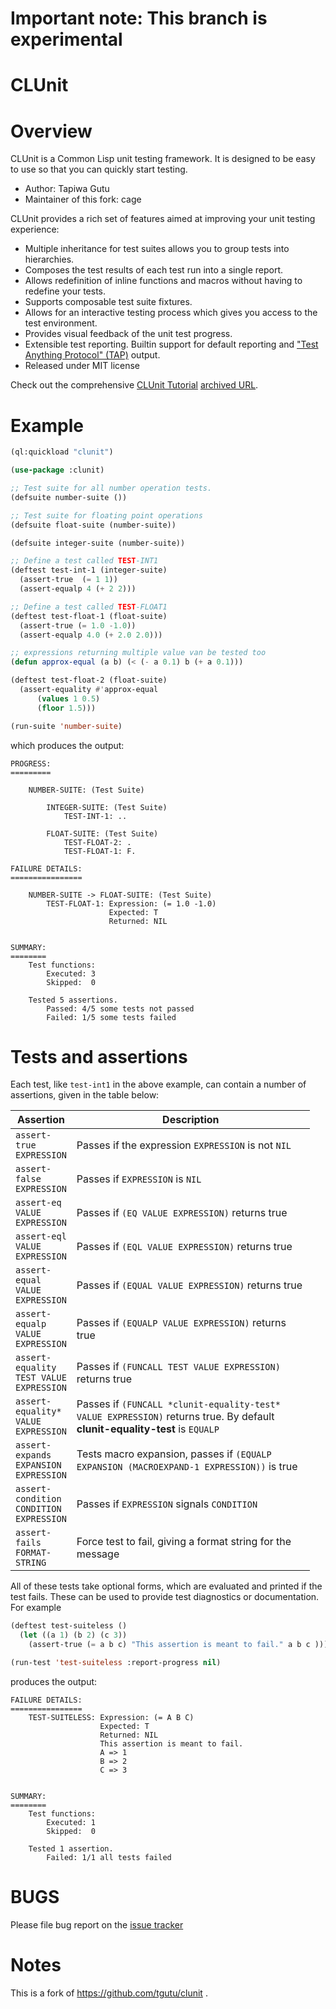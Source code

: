 * Important note: This branch is experimental

* CLUnit

* Overview

CLUnit is a  Common Lisp unit testing framework. It  is designed to be
easy to use so that you can quickly start testing.

- Author: Tapiwa Gutu
- Maintainer of this fork: cage

CLUnit provides  a rich set of  features aimed at improving  your unit
testing experience:

+ Multiple inheritance for test suites  allows you to group tests into
  hierarchies.
+ Composes the test results of each test run into a single report.
+ Allows redefinition of inline functions and macros without having to
  redefine your tests.
+ Supports composable test suite fixtures.
+ Allows for an interactive testing  process which gives you access to
  the test environment.
+ Provides visual feedback of the unit test progress.
+ Extensible test reporting. Builtin support for default reporting and
  [[http://en.wikipedia.org/wiki/Test_Anything_Protocol]["Test Anything Protocol" (TAP)]] output.
+ Released under MIT license

Check out the comprehensive
[[http://tgutu.github.io/clunit][CLUnit Tutorial]]
[[https://web.archive.org/web/20200929000204/https://tgutu.github.io/clunit/][archived URL]].

* Example

#+BEGIN_SRC lisp
  (ql:quickload "clunit")

  (use-package :clunit)

  ;; Test suite for all number operation tests.
  (defsuite number-suite ())

  ;; Test suite for floating point operations
  (defsuite float-suite (number-suite))

  (defsuite integer-suite (number-suite))

  ;; Define a test called TEST-INT1
  (deftest test-int-1 (integer-suite)
    (assert-true  (= 1 1))
    (assert-equalp 4 (+ 2 2)))

  ;; Define a test called TEST-FLOAT1
  (deftest test-float-1 (float-suite)
    (assert-true (= 1.0 -1.0))
    (assert-equalp 4.0 (+ 2.0 2.0)))

  ;; expressions returning multiple value van be tested too
  (defun approx-equal (a b) (< (- a 0.1) b (+ a 0.1)))

  (deftest test-float-2 (float-suite)
    (assert-equality #'approx-equal
        (values 1 0.5)
        (floor 1.5)))

  (run-suite 'number-suite)

#+END_SRC

which produces the output:

#+BEGIN_SRC text
  PROGRESS:
  =========

      NUMBER-SUITE: (Test Suite)

          INTEGER-SUITE: (Test Suite)
              TEST-INT-1: ..

          FLOAT-SUITE: (Test Suite)
              TEST-FLOAT-2: .
              TEST-FLOAT-1: F.

  FAILURE DETAILS:
  ================

      NUMBER-SUITE -> FLOAT-SUITE: (Test Suite)
          TEST-FLOAT-1: Expression: (= 1.0 -1.0)
                        Expected: T
                        Returned: NIL


  SUMMARY:
  ========
      Test functions:
          Executed: 3
          Skipped:  0

      Tested 5 assertions.
          Passed: 4/5 some tests not passed
          Failed: 1/5 some tests failed
#+END_SRC

* Tests and assertions

Each  test, like  ~test-int1~ in  the above  example, can  contain a
number of assertions, given in the table below:

|-----------------------------------------+------------------------------------------------------------------------------------------------------------------------------|
| Assertion                               | Description                                                                                                                  |
|-----------------------------------------+------------------------------------------------------------------------------------------------------------------------------|
|                                         | <20>                                                                                                                         |
| ~assert-true EXPRESSION~                | Passes if the expression ~EXPRESSION~ is not ~NIL~                                                                           |
| ~assert-false EXPRESSION~               | Passes if ~EXPRESSION~ is ~NIL~                                                                                              |
| ~assert-eq VALUE EXPRESSION~            | Passes if ~(EQ VALUE EXPRESSION)~ returns true                                                                               |
| ~assert-eql VALUE EXPRESSION~           | Passes if ~(EQL VALUE EXPRESSION)~ returns true                                                                              |
| ~assert-equal VALUE EXPRESSION~         | Passes if ~(EQUAL VALUE EXPRESSION)~ returns true                                                                            |
| ~assert-equalp VALUE EXPRESSION~        | Passes if ~(EQUALP VALUE EXPRESSION)~ returns true                                                                           |
| ~assert-equality TEST VALUE EXPRESSION~ | Passes if ~(FUNCALL TEST VALUE EXPRESSION)~ returns true                                                                     |
| ~assert-equality* VALUE EXPRESSION~     | Passes if  ~(FUNCALL *clunit-equality-test* VALUE EXPRESSION)~ returns true. By default *clunit-equality-test* is ~EQUALP~ |
| ~assert-expands EXPANSION EXPRESSION~   | Tests macro expansion, passes if ~(EQUALP EXPANSION (MACROEXPAND-1 EXPRESSION))~ is true                                     |
| ~assert-condition CONDITION EXPRESSION~ | Passes if ~EXPRESSION~ signals ~CONDITION~                                                                                   |
| ~assert-fails FORMAT-STRING~            | Force test to fail, giving a format string for the message                                                                   |
|-----------------------------------------+------------------------------------------------------------------------------------------------------------------------------|

All  of these  tests  take  optional forms,  which  are evaluated  and
printed  if  the test  fails.   These  can  be  used to  provide  test
diagnostics or documentation. For example

#+BEGIN_SRC lisp
  (deftest test-suiteless ()
    (let ((a 1) (b 2) (c 3))
      (assert-true (= a b c) "This assertion is meant to fail." a b c )))

  (run-test 'test-suiteless :report-progress nil)
#+END_SRC

produces the output:

#+BEGIN_SRC
FAILURE DETAILS:
================
    TEST-SUITELESS: Expression: (= A B C)
                    Expected: T
                    Returned: NIL
                    This assertion is meant to fail.
                    A => 1
                    B => 2
                    C => 3


SUMMARY:
========
    Test functions:
        Executed: 1
        Skipped:  0

    Tested 1 assertion.
        Failed: 1/1 all tests failed
#+END_SRC

* BUGS
  Please file bug report on
  the [[https://notabug.org/cage/clunit2/issues][issue tracker]]

* Notes

This  is a  fork of https://github.com/tgutu/clunit .
